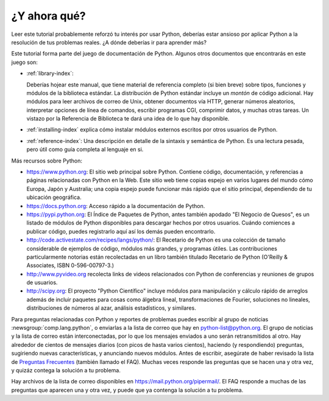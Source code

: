 .. _tut-whatnow:

*************
¿Y ahora qué?
*************

Leer este tutorial probablemente reforzó tu interés por usar Python,
deberías estar ansioso por aplicar Python a la resolución de tus problemas
reales. ¿A dónde deberías ir para aprender más?

Este tutorial forma parte del juego de documentación de Python. Algunos otros
documentos que encontrarás en este juego son:

* :ref:`library-index`:

  Deberías hojear este manual, que tiene material de referencia completo (si
  bien breve) sobre tipos, funciones y módulos de la biblioteca estándar.
  La distribución de Python estándar incluye un *montón* de código adicional.
  Hay módulos para leer archivos de correo de Unix, obtener documentos vía
  HTTP, generar números aleatorios, interpretar opciones de línea de comandos,
  escribir programas CGI, comprimir datos, y muchas otras tareas. Un vistazo
  por la Referencia de Biblioteca te dará una idea de lo que hay disponible.

* :ref:`installing-index` explica cómo instalar módulos externos
  escritos por otros usuarios de Python.

* :ref:`reference-index`: Una descripción en detalle de la sintaxis y semántica
  de Python. Es una lectura pesada, pero útil como guía completa al lenguaje en
  si.

Más recursos sobre Python:

* https://www.python.org:  El sitio web principal sobre Python. Contiene código,
  documentación, y referencias a páginas relacionadas con Python en la Web.
  Este sitio web tiene copias espejo en varios lugares del mundo cómo Europa,
  Japón y Australia; una copia espejo puede funcionar más rápido que el sitio
  principal, dependiendo de tu ubicación geográfica.

* https://docs.python.org:  Acceso rápido a la documentación de Python.

* https://pypi.python.org: El Índice de Paquetes de Python, antes también
  apodado "El Negocio de Quesos", es un listado de módulos de Python
  disponibles para descargar hechos por otros usuarios. Cuándo comiences a
  publicar código, puedes registrarlo aquí así los demás pueden encontrarlo.

* http://code.activestate.com/recipes/langs/python/: El Recetario de Python es
  una colección de tamaño considerable de ejemplos de código, módulos más
  grandes, y programas útiles. Las contribuciones particularmente notorias
  están recolectadas en un libro también titulado Recetario de Python
  (O'Reilly & Associates, ISBN 0-596-00797-3.)

* http://www.pyvideo.org recolecta links de videos relacionados con
  Python de conferencias y reuniones de grupos de usuarios.

* http://scipy.org: El proyecto "Python Científico" incluye módulos para
  manipulación y cálculo rápido de arreglos además de incluir paquetes para
  cosas como álgebra lineal, transformaciones de Fourier, soluciones no
  lineales, distribuciones de números al azar, análisis estadísticos, y
  similares.

Para preguntas relacionadas con Python y reportes de problemas puedes
escribir al grupo de noticias :newsgroup:`comp.lang.python`, o
enviarlas a la lista de correo que hay en python-list@python.org. El
grupo de noticias y la lista de correo están interconectadas, por lo
que los mensajes enviados a uno serán retransmitidos al otro.  Hay
alrededor de cientos de mensajes diarios (con picos de hasta varios
cientos), haciendo (y respondiendo) preguntas, sugiriendo nuevas
características, y anunciando nuevos módulos.  Antes de escribir,
asegúrate de haber revisado la lista de `Preguntas Frecuentes
<https://docs.python.org/3/faq/>`_ (también llamado el FAQ). Muchas
veces responde las preguntas que se hacen una y otra vez, y quizáz
contega la solución a tu problema.

Hay archivos de la lista de correo disponibles en
https://mail.python.org/pipermail/. El FAQ responde a muchas de las preguntas
que aparecen una y otra vez, y puede que ya contenga la solución a tu problema.

